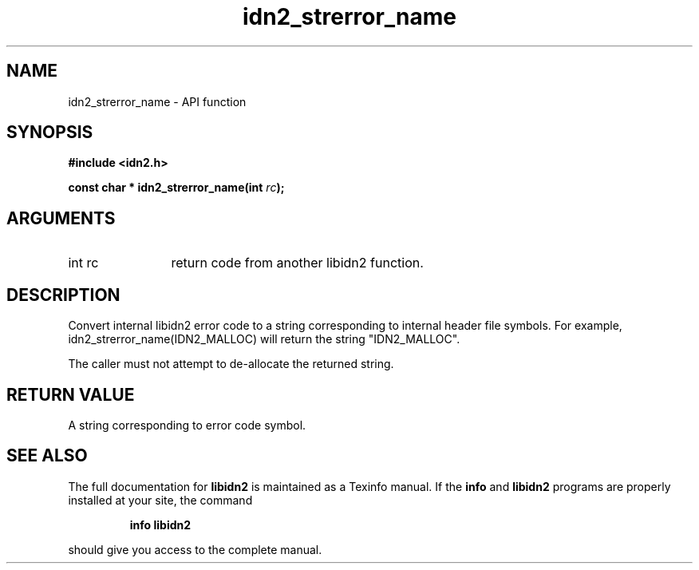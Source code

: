 .\" DO NOT MODIFY THIS FILE!  It was generated by gdoc.
.TH "idn2_strerror_name" 3 "0.10" "libidn2" "libidn2"
.SH NAME
idn2_strerror_name \- API function
.SH SYNOPSIS
.B #include <idn2.h>
.sp
.BI "const char * idn2_strerror_name(int " rc ");"
.SH ARGUMENTS
.IP "int rc" 12
return code from another libidn2 function.
.SH "DESCRIPTION"
Convert internal libidn2 error code to a string corresponding to
internal header file symbols.  For example,
idn2_strerror_name(IDN2_MALLOC) will return the string
"IDN2_MALLOC".

The caller must not attempt to de\-allocate the returned string.
.SH "RETURN VALUE"
A string corresponding to error code symbol.
.SH "SEE ALSO"
The full documentation for
.B libidn2
is maintained as a Texinfo manual.  If the
.B info
and
.B libidn2
programs are properly installed at your site, the command
.IP
.B info libidn2
.PP
should give you access to the complete manual.
